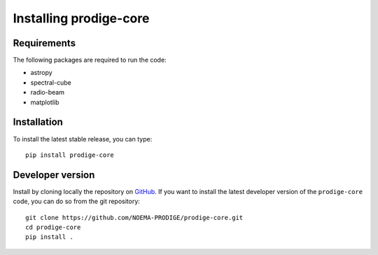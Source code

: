 Installing prodige-core
=======================

Requirements
------------
The following packages are required to run the code:

* astropy
* spectral-cube
* radio-beam
* matplotlib

Installation
------------
To install the latest stable release, you can type::

    pip install prodige-core



Developer version
-----------------
Install by cloning locally the repository on `GitHub <https://github.com/NOEMA-PRODIGE/prodige-core>`_.
If you want to install the latest developer version of the ``prodige-core`` code, you
can do so from the git repository::

    git clone https://github.com/NOEMA-PRODIGE/prodige-core.git
    cd prodige-core
    pip install .

